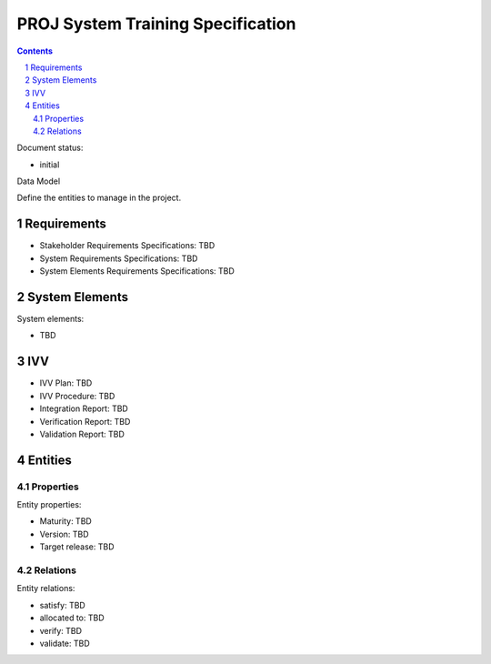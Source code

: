 PROJ System Training Specification
##################################

.. sectnum::
.. contents::

.. Automatic section numbering : # * = - ^ "

Document status:

- initial

Data Model

Define the entities to manage in the project.

Requirements
************

- Stakeholder Requirements Specifications: TBD
- System Requirements Specifications: TBD
- System Elements Requirements Specifications: TBD

System Elements
***************

System elements:

- TBD

IVV
***

- IVV Plan: TBD
- IVV Procedure: TBD
- Integration Report: TBD
- Verification Report: TBD
- Validation Report: TBD

Entities
********

Properties
==========

Entity properties:

- Maturity: TBD
- Version: TBD
- Target release: TBD

Relations
=========

Entity relations:

- satisfy: TBD
- allocated to: TBD
- verify: TBD
- validate: TBD
